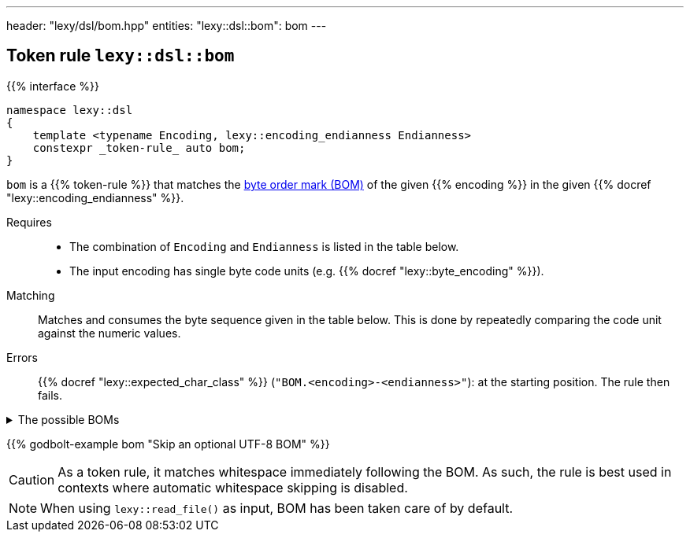 ---
header: "lexy/dsl/bom.hpp"
entities:
  "lexy::dsl::bom": bom
---

[#bom]
== Token rule `lexy::dsl::bom`

{{% interface %}}
----
namespace lexy::dsl
{
    template <typename Encoding, lexy::encoding_endianness Endianness>
    constexpr _token-rule_ auto bom;
}
----

[.lead]
`bom` is a {{% token-rule %}} that matches the https://en.wikipedia.org/wiki/Byte_order_mark[byte order mark (BOM)] of the given {{% encoding %}} in the given {{% docref "lexy::encoding_endianness" %}}.

Requires::
  * The combination of `Encoding` and `Endianness` is listed in the table below.
  * The input encoding has single byte code units (e.g. {{% docref "lexy::byte_encoding" %}}).
Matching::
  Matches and consumes the byte sequence given in the table below.
  This is done by repeatedly comparing the code unit against the numeric values.
Errors::
  {{% docref "lexy::expected_char_class" %}} (`"BOM.<encoding>-<endianness>"`): at the starting position.
  The rule then fails.

[%collapsible]
.The possible BOMs
====
|===
| Encoding | Endianness | BOM

| UTF-8    | _ignored_  | `0xEF`, `0xBB`, `0xBF`
| UTF-16   | little     | `0xFF`, `0xFE`
| UTF-16   | big        | `0xFE`, `0xFF`
| UTF-32   | little     | `0xFF`, `0xFE`, `0x00`, `0x00`
| UTF-32   | big        | `0x00`, `0x00`, `0xFE`, `0xFF`

|===
====

{{% godbolt-example bom "Skip an optional UTF-8 BOM" %}}

CAUTION: As a token rule, it matches whitespace immediately following the BOM.
As such, the rule is best used in contexts where automatic whitespace skipping is disabled.

NOTE: When using `lexy::read_file()` as input, BOM has been taken care of by default.

